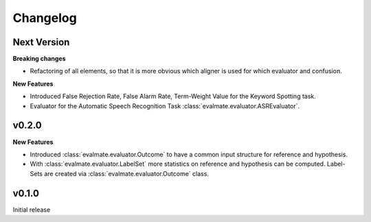 Changelog
=========

Next Version
------------

**Breaking changes**

* Refactoring of all elements, so that it is more obvious which aligner is used for which evaluator and confusion.

**New Features**

* Introduced False Rejection Rate, False Alarm Rate, Term-Weight Value for the Keyword Spotting task.

* Evaluator for the Automatic Speech Recognition Task :class:`evalmate.evaluator.ASREvaluator`.

v0.2.0
------

**New Features**

* Introduced :class:`evalmate.evaluator.Outcome` to have a common input structure for reference and hypothesis.

* With :class:`evalmate.evaluator.LabelSet` more statistics on reference and hypothesis can be computed.
  Label-Sets are created via :class:`evalmate.evaluator.Outcome` class.

v0.1.0
------

Initial release

